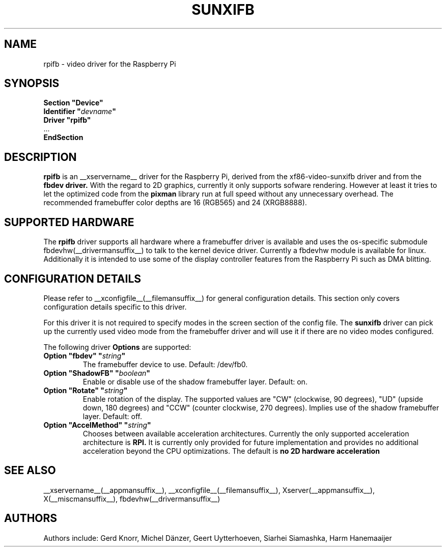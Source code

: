 .\" shorthand for double quote that works everywhere.
.ds q \N'34'
.TH SUNXIFB __drivermansuffix__ __vendorversion__
.SH NAME
rpifb \- video driver for the Raspberry Pi
.SH SYNOPSIS
.nf
.B "Section \*qDevice\*q"
.BI "  Identifier \*q"  devname \*q
.B  "  Driver \*qrpifb\*q"
\ \ ...
.B EndSection
.fi
.SH DESCRIPTION
.B rpifb
is an __xservername__ driver for the Raspberry Pi, derived from the xf86-video-sunxifb
driver and from the
.B fbdev driver.
With the regard to 2D graphics, currently it only supports sofware rendering.
However at least it tries to let the optimized code from the
.B pixman
library run at full speed without any unnecessary overhead. The recommended
framebuffer color depths are 16 (RGB565) and 24 (XRGB8888).
.SH SUPPORTED HARDWARE
The 
.B rpifb
driver supports all hardware where a framebuffer driver is available and
uses the os-specific submodule fbdevhw(__drivermansuffix__) to talk
to the kernel
device driver.  Currently a fbdevhw module is available for linux.
Additionally it is intended to use some of the display controller features
from the Raspberry Pi such as DMA blitting.
.SH CONFIGURATION DETAILS
Please refer to __xconfigfile__(__filemansuffix__) for general configuration
details.  This section only covers configuration details specific to
this driver.
.PP
For this driver it is not required to specify modes in the screen 
section of the config file.  The
.B sunxifb
driver can pick up the currently used video mode from the framebuffer 
driver and will use it if there are no video modes configured.
.PP
The following driver 
.B Options
are supported:
.TP
.BI "Option \*qfbdev\*q \*q" string \*q
The framebuffer device to use. Default: /dev/fb0.
.TP
.BI "Option \*qShadowFB\*q \*q" boolean \*q
Enable or disable use of the shadow framebuffer layer.  Default: on.
.TP
.BI "Option \*qRotate\*q \*q" string \*q
Enable rotation of the display. The supported values are "CW" (clockwise,
90 degrees), "UD" (upside down, 180 degrees) and "CCW" (counter clockwise,
270 degrees). Implies use of the shadow framebuffer layer.   Default: off.
.TP
.BI "Option \*qAccelMethod\*q \*q" "string" \*q
Chooses between available acceleration architectures. Currently the
only supported acceleration architecture is
.B RPI.
It is currently only provided for future implementation and provides no additional acceleration
beyond the CPU optimizations. The default is
.B no 2D hardware acceleration

.SH "SEE ALSO"
__xservername__(__appmansuffix__), __xconfigfile__(__filemansuffix__), Xserver(__appmansuffix__),
X(__miscmansuffix__), fbdevhw(__drivermansuffix__)
.SH AUTHORS
Authors include: Gerd Knorr, Michel D\(:anzer, Geert Uytterhoeven, Siarhei Siamashka, Harm Hanemaaijer
